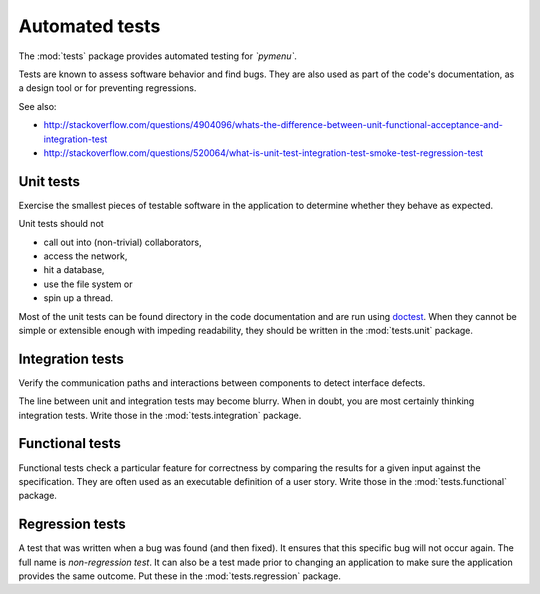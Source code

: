 .. _testing:

Automated tests
===============


The :mod:`tests` package provides automated testing for
*`pymenu`*.

Tests are known to assess software behavior and find bugs. They are also
used as part of the code's documentation, as a design tool or for preventing
regressions.

See also:

* http://stackoverflow.com/questions/4904096/whats-the-difference-between-unit-functional-acceptance-and-integration-test
* http://stackoverflow.com/questions/520064/what-is-unit-test-integration-test-smoke-test-regression-test


Unit tests
----------

Exercise the smallest pieces of testable software in the application to
determine whether they behave as expected.

Unit tests should not

* call out into (non-trivial) collaborators,
* access the network,
* hit a database,
* use the file system or
* spin up a thread.

Most of the unit tests can be found directory in the code documentation
and are run using `doctest`_. When they cannot be simple or extensible
enough with impeding readability, they should be written in the
:mod:`tests.unit` package.

.. _`doctest`: https://docs.python.org/3/library/doctest.html


Integration tests
-----------------

Verify the communication paths and interactions between components to detect
interface defects.

The line between unit and integration tests may become blurry. When in doubt,
you are most certainly thinking integration tests.  Write those in the
:mod:`tests.integration` package.


Functional tests
----------------

Functional tests check a particular feature for correctness by comparing
the results for a given input against the specification. They are often used
as an executable definition of a user story. Write those in the
:mod:`tests.functional` package.


Regression tests
----------------

A test that was written when a bug was found (and then fixed). It ensures
that this specific bug will not occur again. The full name is *non-regression
test*. It can also be a test made prior to changing an application to make
sure the application provides the same outcome. Put these in the
:mod:`tests.regression` package.
